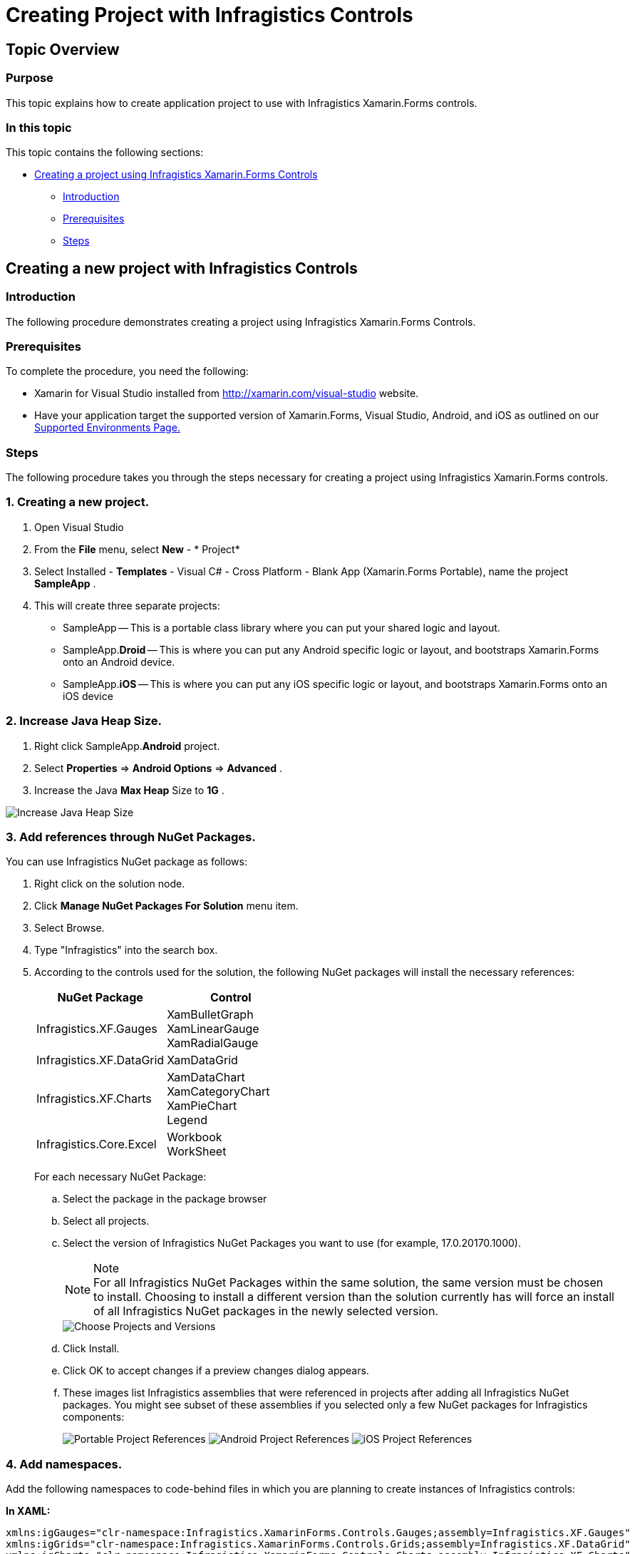 ﻿////
|metadata|
{
    "name": "xamarin-project-with-infragistics-controls",
    "controlName": [],
    "tags": [],
    "guid": "0a470afd-160c-4ac5-9690-e92335c26e78",
    "buildFlags": [],
    "createdOn": "2015-09-23T20:38:46.2797104Z"
}
|metadata|
////

= Creating Project with Infragistics Controls

== Topic Overview

=== Purpose

This topic explains how to create application project to use with Infragistics Xamarin.Forms controls.

=== In this topic

This topic contains the following sections:

* <<Adding,Creating a project using Infragistics Xamarin.Forms Controls>>

** <<Introduction,Introduction>>
** <<Prerequisites,Prerequisites>>
** <<Steps,Steps>>

[[Adding]]
== Creating a new project with Infragistics Controls

[[Introduction]]

=== Introduction

The following procedure demonstrates creating a project using Infragistics Xamarin.Forms Controls.

[[Prerequisites]]

=== Prerequisites

To complete the procedure, you need the following:

* Xamarin for Visual Studio installed from link:http://xamarin.com/visual-studio[http://xamarin.com/visual-studio] website.
* Have your application target the supported version of Xamarin.Forms, Visual Studio, Android, and iOS as outlined on our link:http://www.infragistics.com/support/supported-environments[Supported Environments Page.] 

[[Steps]]

=== Steps

The following procedure takes you through the steps necessary for creating a project using Infragistics Xamarin.Forms controls.

=== 1. Creating a new project.

. Open Visual Studio
. From the *File* menu, select *New* - * Project*
. Select Installed - *Templates* - Visual C# - Cross Platform - Blank App (Xamarin.Forms Portable), name the project *SampleApp* .
. This will create three separate projects:
* SampleApp -- This is a portable class library where you can put your shared logic and layout.
* SampleApp.*Droid* -- This is where you can put any Android specific logic or layout, and bootstraps Xamarin.Forms onto an Android device.
* SampleApp.*iOS* -- This is where you can put any iOS specific logic or layout, and bootstraps Xamarin.Forms onto an iOS device

=== 2. Increase Java Heap Size.
. Right click SampleApp.*Android* project.
. Select *Properties* => *Android Options* => *Advanced* .
. Increase the Java *Max Heap* Size to *1G* .

image::images\Xamarin_Creating_a_Project_01.png[alt="Increase Java Heap Size"]

[[NuGetPackages]]
=== 3. Add references through NuGet Packages.
You can use Infragistics NuGet package as follows:

. Right click on the solution node.
. Click *Manage NuGet Packages For Solution* menu item.
. Select Browse.
. Type "Infragistics" into the search box.
. According to the controls used for the solution, the following NuGet packages will install the necessary references:
+
[cols="2", options="header"]
|===
|NuGet Package
|Control

|Infragistics.XF.Gauges

|XamBulletGraph +
XamLinearGauge +
XamRadialGauge

|Infragistics.XF.DataGrid

|XamDataGrid

|Infragistics.XF.Charts

|XamDataChart +
XamCategoryChart +
XamPieChart +
Legend

|Infragistics.Core.Excel

|Workbook +
WorkSheet
|===

+
For each necessary NuGet Package:

.. Select the package in the package browser
.. Select all projects.
.. Select the version of Infragistics NuGet Packages you want to use (for example, 17.0.20170.1000).
+
.Note
[NOTE]
For all Infragistics NuGet Packages within the same solution, the same version must be chosen to install. Choosing to install a different version than the solution currently has will force an install of all Infragistics NuGet packages in the newly selected version.
+
image::images\Xamarin_Creating_a_Project_02.png[alt="Choose Projects and Versions"]
.. Click Install.
.. Click OK to accept changes if a preview changes dialog appears.
.. These images list Infragistics assemblies that were referenced in projects after adding all Infragistics NuGet packages. You might see subset of these assemblies if you selected only a few NuGet packages for Infragistics components:
+
image:images\Xamarin_Creating_a_Project_Portable_Project.png[alt="Portable Project References"]
image:images\Xamarin_Creating_a_Project_Droid_Project.png[alt="Android Project References"]
image:images\Xamarin_Creating_a_Project_iOS_Project.png[alt="iOS Project References"]

=== 4. Add namespaces.

Add the following namespaces to code-behind files in which you are planning to create instances of Infragistics controls:

*In XAML:*

----
xmlns:igGauges="clr-namespace:Infragistics.XamarinForms.Controls.Gauges;assembly=Infragistics.XF.Gauges"
xmlns:igGrids="clr-namespace:Infragistics.XamarinForms.Controls.Grids;assembly=Infragistics.XF.DataGrid"
xmlns:igCharts="clr-namespace:Infragistics.XamarinForms.Controls.Charts;assembly=Infragistics.XF.Charts"
----

*In C#:*

[source,csharp]
----
using Infragistics.XamarinForms;
 using Infragistics.XamarinForms.Controls.Gauges; // for XamRadialGauge, XamLinearGauge, XamBulletGraph
 using Infragistics.XamarinForms.Controls.Charts; // for XamDataChart, XamCategoryChart, XamPieChart
 using Infragistics.XamarinForms.Controls.Grids; // for XamDataGrid

----

=== 5. Ensure Assemblies are deployed.

Ensure that the Infragistics.XF.$$*$$.dll assemblies are deployed and loaded by the apps on the different platforms. Depending on the deployment platform, an assembly may not be deployed, or may not be loaded unless its types are referenced, and Xamarin.Forms needs to have access to the types in Infragistics.XF.$$* $$.dll assemblies in order to render the Infragistics controls appropriately.

To force these assemblies to be deployed and loaded, make sure you refer to Infragistics type in each platform specific project:

. In *MainActivity.cs* under the SampleApp.*Droid* project, enter the following code snippet after the call to Forms.Init
+
*In C#:*
+
[source, csharp]
----
Infragistics.XamarinForms.Controls.Gauges.XamRadialGauge.Init();
Infragistics.XamarinForms.Controls.Gauges.XamLinearGauge.Init();
Infragistics.XamarinForms.Controls.Gauges.XamBulletGraph.Init();
Infragistics.XamarinForms.Controls.Charts.XamCategoryChart.Init();
Infragistics.XamarinForms.Controls.Charts.XamDataChart.Init();
Infragistics.XamarinForms.Controls.Charts.XamPieChart.Init();
Infragistics.XamarinForms.Controls.Grids.XamDataGrid.Init();
----

. In *AppDelegate.cs* under the SampleApp.*iOS* project, enter the following code snippet after the call to Forms.Init
+
*In C#:*
+
[source, csharp]
----
Infragistics.XamarinForms.Controls.Gauges.XamRadialGauge.Init();
Infragistics.XamarinForms.Controls.Gauges.XamLinearGauge.Init();
Infragistics.XamarinForms.Controls.Gauges.XamBulletGraph.Init();
Infragistics.XamarinForms.Controls.Charts.XamCategoryChart.Init();
Infragistics.XamarinForms.Controls.Charts.XamDataChart.Init();
Infragistics.XamarinForms.Controls.Charts.XamPieChart.Init();
Infragistics.XamarinForms.Controls.Grids.XamDataGrid.Init();
----

=== 6. Create instances of Infragistics controls

Refer to the Getting Started sections under the following topics in order to create instances of Infragistics controls

* link:datachart-datachart.html[Data Chart]
* link:piechart.html[Pie Chart]
* link:radialgauge.html[Radial Gauge]
* link:lineargauge.html[Linear Gauge]
* link:bulletgraph.html[Bullet Graph]